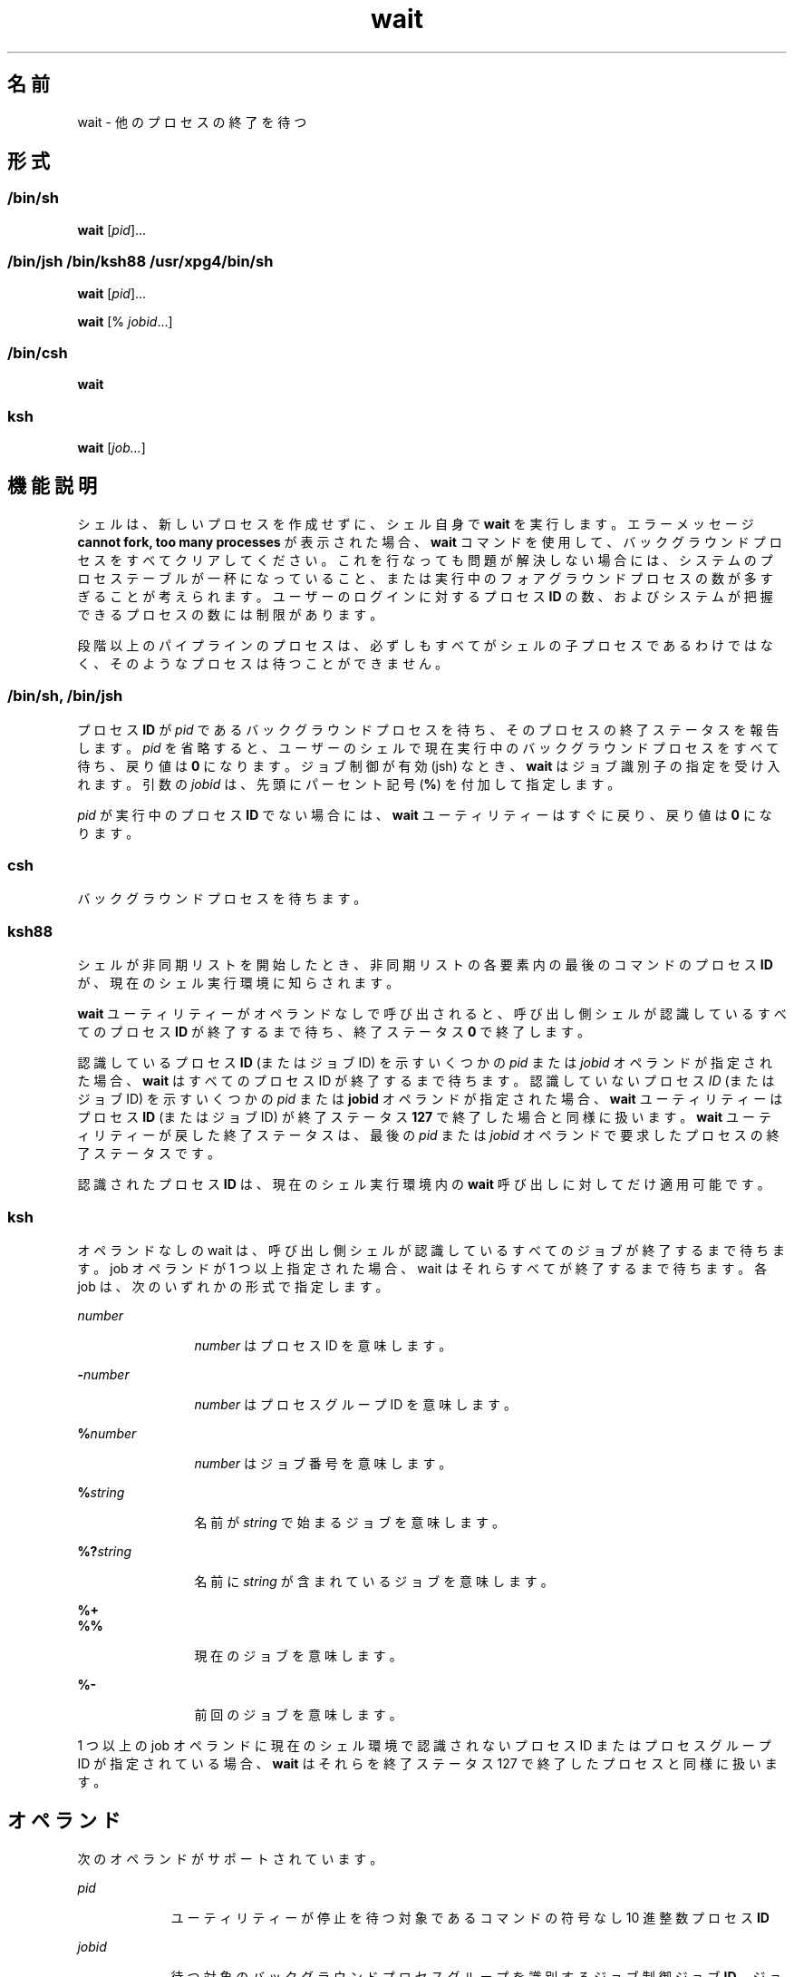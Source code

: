 '\" te
.\" Copyright (c) 2010, 2011, Oracle and/or its affiliates. All rights reserved.
.\" Copyright 1992 X/Open Company Limited
.\" Copyright 1989 AT&T 
.\" Portions Copyright (c) 1982-2007 AT&T Knowledge Ventures
.\" Sun Microsystems, Inc. gratefully acknowledges The Open Group for permission to reproduce portions of its copyrighted documentation. Original documentation from The Open Group can be obtained online at http://www.opengroup.org/bookstore/.
.\" The Institute of Electrical and Electronics Engineers and The Open Group, have given us permission to reprint portions of their documentation. In the following statement, the phrase "this text" refers to portions of the system documentation. Portions of this text are reprinted and reproduced in electronic form in the Sun OS Reference Manual, from IEEE Std 1003.1, 2004 Edition, Standard for Information Technology -- Portable Operating System Interface (POSIX), The Open Group Base Specifications Issue 6, Copyright (C) 2001-2004 by the Institute of Electrical and Electronics Engineers, Inc and The Open Group. In the event of any discrepancy between these versions and the original IEEE and The Open Group Standard, the original IEEE and The Open Group Standard is the referee document. The original Standard can be obtained online at http://www.opengroup.org/unix/online.html. This notice shall appear on any product containing this material.
.TH wait 1 "2011 年 7 月 12 日" "SunOS 5.11" "ユーザーコマンド"
.SH 名前
wait \- 他のプロセスの終了を待つ
.SH 形式
.LP
.nf
 
.fi

.SS "/bin/sh"
.LP
.nf
\fBwait\fR [\fIpid\fR]...
.fi

.SS "/bin/jsh /bin/ksh88 /usr/xpg4/bin/sh"
.LP
.nf
\fBwait\fR [\fIpid\fR]...
.fi

.LP
.nf
\fBwait\fR [% \fIjobid\fR...]
.fi

.SS "/bin/csh"
.LP
.nf
\fBwait\fR
.fi

.SS "ksh"
.LP
.nf
\fBwait\fR [\fIjob...\fR]
.fi

.SH 機能説明
.sp
.LP
シェルは、新しいプロセスを作成せずに、シェル自身で \fBwait\fR を実行します。エラーメッセージ \fBcannot fork, too many processes\fR が表示された場合、\fBwait\fR コマンドを使用して、バックグラウンドプロセスをすべてクリアしてください。これを行なっても問題が解決しない場合には、システムのプロセステーブルが一杯になっていること、または実行中のフォアグラウンドプロセスの数が多すぎることが考えられます。ユーザーのログインに対するプロセス \fBID\fR の数、およびシステムが把握できるプロセスの数には制限があります。
.sp
.LP
段階以上のパイプラインのプロセスは、必ずしもすべてがシェルの子プロセスであるわけではなく、そのようなプロセスは待つことができません。
.SS "/bin/sh, /bin/jsh"
.sp
.LP
プロセス \fBID\fR が \fIpid\fR であるバックグラウンドプロセスを待ち、そのプロセスの終了ステータスを報告します。\fIpid\fR を省略すると、ユーザーのシェルで現在実行中のバックグラウンドプロセスをすべて待ち、戻り値は \fB0\fR になります。ジョブ制御が有効 (jsh) なとき、\fBwait\fR はジョブ識別子の指定を受け入れます。引数の \fIjobid\fR は、先頭にパーセント記号 (\fB%\fR) を付加して指定します。
.sp
.LP
\fIpid\fR が実行中のプロセス \fBID\fR でない場合には、\fBwait\fR ユーティリティーはすぐに戻り、戻り値は \fB0\fR になります。
.SS "csh"
.sp
.LP
バックグラウンドプロセスを待ちます。
.SS "ksh88"
.sp
.LP
シェルが非同期リストを開始したとき、非同期リストの各要素内の最後のコマンドのプロセス \fBID\fR が、現在のシェル実行環境に知らされます。
.sp
.LP
\fBwait\fR ユーティリティーがオペランドなしで呼び出されると、呼び出し側シェルが認識しているすべてのプロセス \fBID\fR が終了するまで待ち、終了ステータス \fB0\fR で終了します。
.sp
.LP
認識しているプロセス \fBID\fR (またはジョブ ID) を示すいくつかの \fIpid\fR または \fIjobid\fR オペランドが指定された場合、\fBwait\fR はすべてのプロセス ID が終了するまで待ちます。認識していないプロセス \fIID\fR (またはジョブ ID) を示すいくつかの \fIpid\fR または \fBjobid\fR オペランドが指定された場合、\fBwait\fR ユーティリティーはプロセス \fBID\fR (またはジョブ ID) が終了ステータス \fB127\fR で終了した場合と同様に扱います。\fBwait\fR ユーティリティーが戻した終了ステータスは、最後の \fIpid\fR または \fIjobid\fR オペランドで要求したプロセスの終了ステータスです。
.sp
.LP
認識されたプロセス \fBID\fR は、現在のシェル実行環境内の \fBwait\fR 呼び出しに対してだけ適用可能です。
.SS "ksh"
.sp
.LP
オペランドなしの wait は、呼び出し側シェルが認識しているすべてのジョブが終了するまで待ちます。job オペランドが 1 つ以上指定された場合、wait はそれらすべてが終了するまで待ちます。各 job は、次のいずれかの形式で指定します。
.sp
.ne 2
.mk
.na
\fB\fInumber\fR\fR
.ad
.RS 12n
.rt  
\fInumber\fR はプロセス ID を意味します。
.RE

.sp
.ne 2
.mk
.na
\fB\fB-\fR\fInumber\fR\fR
.ad
.RS 12n
.rt  
\fInumber\fR はプロセスグループ ID を意味します。
.RE

.sp
.ne 2
.mk
.na
\fB\fB%\fR\fInumber\fR\fR
.ad
.RS 12n
.rt  
\fInumber\fR はジョブ番号を意味します。
.RE

.sp
.ne 2
.mk
.na
\fB\fB%\fR\fIstring\fR\fR
.ad
.RS 12n
.rt  
名前が \fIstring\fR で始まるジョブを意味します。
.RE

.sp
.ne 2
.mk
.na
\fB\fB%?\fR\fIstring\fR\fR
.ad
.RS 12n
.rt  
名前に \fIstring\fR が含まれているジョブを意味します。
.RE

.sp
.ne 2
.mk
.na
\fB\fB%+\fR\fR
.ad
.br
.na
\fB\fB%%\fR\fR
.ad
.RS 12n
.rt  
現在のジョブを意味します。
.RE

.sp
.ne 2
.mk
.na
\fB\fB%-\fR\fR
.ad
.RS 12n
.rt  
前回のジョブを意味します。
.RE

.sp
.LP
1 つ以上の job オペランドに現在のシェル環境で認識されないプロセス ID またはプロセスグループ ID が指定されている場合、\fBwait\fR はそれらを終了ステータス 127 で終了したプロセスと同様に扱います。 
.SH オペランド
.sp
.LP
次のオペランドがサポートされています。
.sp
.ne 2
.mk
.na
\fB\fIpid\fR \fR
.ad
.RS 9n
.rt  
ユーティリティーが停止を待つ対象であるコマンドの符号なし 10 進整数プロセス \fBID\fR
.RE

.sp
.ne 2
.mk
.na
\fB\fIjobid\fR\fR
.ad
.RS 9n
.rt  
待つ対象のバックグラウンドプロセスグループを識別するジョブ制御ジョブ \fBID\fR。ジョブ制御ジョブ \fBID\fR 表記は、現在のシェル実行環境内の \fBwait\fR 呼び出しに対してだけ適用可能です。なお pid のジョブ制御ジョブ ID の形式は、ジョブ制御オプションをサポートしているシステム上でだけ使用可能です。
.RE

.SH 使用法
.sp
.LP
ほとんどのシステムでは、\fBwait\fR はシェルに組み込まれています。サブシェルや別のユーティリティー実行環境で、次のように wait が呼び出されたとします。
.sp
.in +2
.nf
(wait)
nohup wait ...
find . -exec wait ... \e;
.fi
.in -2
.sp

.sp
.LP
これらの環境では待つ対象の認識されたプロセス \fBID\fR がないため、ただちに戻ります。
.SH 使用例
.LP
\fB例 1 \fR終端シグナルを識別するスクリプトを使用する
.sp
.LP
プロセスがシグナルによって停止されたときに使用する正確な値は不定ですが、シグナルがプロセスを停止したことがわかっていれば、以下のようにすると、どのシグナルが \fBkill\fR を使用しているかをかなり正確に特定できます (\fB/bin/ksh88\fR および \fB/usr/xpg4/bin/sh\fR)。

.sp
.in +2
.nf
sleep 1000&
pid=$!
kill -kill $pid
wait $pid
echo $pid was terminated by a SIG$(kill -l $(($?\(mi128))) signal.
.fi
.in -2
.sp

.LP
\fB例 2 \fRプロセスの終了ステータスを戻す
.sp
.LP
以下のコマンドが 31 秒未満で実行されたとします (\fB/bin/ksh88\fR および \fB/usr/xpg4/bin/sh\fR)。

.sp
.in +2
.nf
sleep 257 | sleep 31 &

jobs -l %%
.fi
.in -2
.sp

.sp
.LP
その場合、次のコマンドのどちらかが 2 番目の \fBsleep\fR の終了ステータスを戻します。

.sp
.in +2
.nf
wait <\fIpid of sleep 31\fR>
wait %% 
.fi
.in -2
.sp

.SH 環境
.sp
.LP
\fBwait\fR の実行に影響を与える次の環境変数についての詳細は、\fBenviron\fR(5) を参照してください。\fBLANG\fR、\fBLC_ALL\fR、\fBLC_CTYPE\fR、\fBLC_MESSAGES\fR、および \fBNLSPATH\fR。
.SH 終了ステータス
.SS "ksh"
.sp
.LP
\fBksh\fR に組み込まれた \fBwait\fR により、次の終了値が返されます。
.sp
.ne 2
.mk
.na
\fB\fB0\fR\fR
.ad
.RS 7n
.rt  
\fBwait\fR がオペランドなしで呼び出されました。呼び出し側プロセスが認識しているすべてのプロセスが終了しました。
.RE

.sp
.ne 2
.mk
.na
\fB\fB127\fR\fR
.ad
.RS 7n
.rt  
\fIjob\fR は、現在のシェル環境が認識できないプロセス ID またはプロセスグループ ID である。
.RE

.SH 属性
.sp
.LP
属性についての詳細は、マニュアルページの \fBattributes\fR(5) を参照してください。
.sp

.sp
.TS
tab() box;
cw(2.75i) |cw(2.75i) 
lw(2.75i) |lw(2.75i) 
.
属性タイプ属性値
_
使用条件system/core-os
_
インタフェースの安定性確実
_
標準T{
\fBstandards\fR(5) を参照してください。
T}
.TE

.SH 関連項目
.sp
.LP
\fBcsh\fR(1), \fBjobs\fR(1), \fBksh\fR(1), \fBksh88\fR(1), \fBpwait\fR(1), \fBsh\fR(1), \fBattributes\fR(5), \fBenviron\fR(5), \fBstandards\fR(5)
